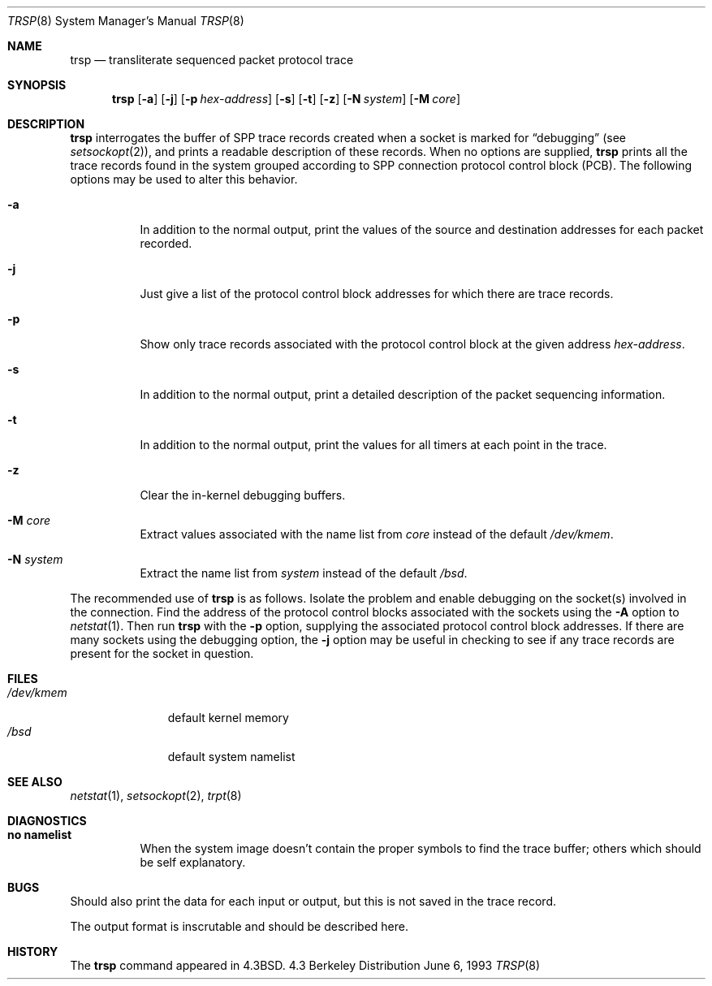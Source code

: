.\"	$OpenBSD: trsp.8,v 1.4 1997/09/08 09:23:16 deraadt Exp $
.\"
.\" Copyright (c) 1985, 1991, 1993
.\"	The Regents of the University of California.  All rights reserved.
.\"
.\" Redistribution and use in source and binary forms, with or without
.\" modification, are permitted provided that the following conditions
.\" are met:
.\" 1. Redistributions of source code must retain the above copyright
.\"    notice, this list of conditions and the following disclaimer.
.\" 2. Redistributions in binary form must reproduce the above copyright
.\"    notice, this list of conditions and the following disclaimer in the
.\"    documentation and/or other materials provided with the distribution.
.\" 3. All advertising materials mentioning features or use of this software
.\"    must display the following acknowledgement:
.\"	This product includes software developed by the University of
.\"	California, Berkeley and its contributors.
.\" 4. Neither the name of the University nor the names of its contributors
.\"    may be used to endorse or promote products derived from this software
.\"    without specific prior written permission.
.\"
.\" THIS SOFTWARE IS PROVIDED BY THE REGENTS AND CONTRIBUTORS ``AS IS'' AND
.\" ANY EXPRESS OR IMPLIED WARRANTIES, INCLUDING, BUT NOT LIMITED TO, THE
.\" IMPLIED WARRANTIES OF MERCHANTABILITY AND FITNESS FOR A PARTICULAR PURPOSE
.\" ARE DISCLAIMED.  IN NO EVENT SHALL THE REGENTS OR CONTRIBUTORS BE LIABLE
.\" FOR ANY DIRECT, INDIRECT, INCIDENTAL, SPECIAL, EXEMPLARY, OR CONSEQUENTIAL
.\" DAMAGES (INCLUDING, BUT NOT LIMITED TO, PROCUREMENT OF SUBSTITUTE GOODS
.\" OR SERVICES; LOSS OF USE, DATA, OR PROFITS; OR BUSINESS INTERRUPTION)
.\" HOWEVER CAUSED AND ON ANY THEORY OF LIABILITY, WHETHER IN CONTRACT, STRICT
.\" LIABILITY, OR TORT (INCLUDING NEGLIGENCE OR OTHERWISE) ARISING IN ANY WAY
.\" OUT OF THE USE OF THIS SOFTWARE, EVEN IF ADVISED OF THE POSSIBILITY OF
.\" SUCH DAMAGE.
.\"
.\"     @(#)trsp.8	8.1 (Berkeley) 6/6/93
.\"
.Dd June 6, 1993
.Dt TRSP 8
.Os BSD 4.3
.Sh NAME
.Nm trsp
.Nd transliterate sequenced packet protocol trace
.Sh SYNOPSIS
.Nm
.Op Fl a
.Op Fl j
.Op Fl p Ar hex-address
.Op Fl s
.Op Fl t
.Op Fl z
.Op Fl N Ar system
.Op Fl M Ar core
.Sh DESCRIPTION
.Nm
interrogates the buffer of
.Tn SPP
trace records created
when a socket is marked for
.Dq debugging
(see
.Xr setsockopt 2 ) ,
and prints a readable description of these records.
When no options are supplied, 
.Nm
prints all the trace records found in the system
grouped according to
.Tn SPP
connection protocol control
block
.Pq Tn PCB .
The following options may be used to
alter this behavior.
.Bl -tag -width Ds
.It Fl a
In addition to the normal output,
print the values of the source and destination
addresses for each packet recorded.
.It Fl j
Just give a list of the protocol control block
addresses for which there are trace records.
.It Fl p
Show only trace records associated with the protocol
control block at the given address
.Ar hex-address .
.It Fl s
In addition to the normal output,
print a detailed description of the packet
sequencing information.
.It Fl t
In addition to the normal output,
print the values for all timers at each
point in the trace.
.It Fl z
Clear the in-kernel debugging buffers.
.It Fl M Ar core
Extract values associated with the name list from
.Pa core
instead of the default
.Pa /dev/kmem .
.It Fl N Ar system
Extract the name list from
.Pa system
instead of the default
.Pa /bsd .
.El
.Pp
The recommended use of
.Nm
is as follows.
Isolate the problem and enable debugging on the
socket(s) involved in the connection.
Find the address of the protocol control blocks
associated with the sockets using the 
.Fl A
option to 
.Xr netstat 1 .
Then run
.Nm
with the
.Fl p
option, supplying the associated
protocol control block addresses.  If there are
many sockets using the debugging option, the
.Fl j
option may be useful in checking to see if
any trace records are present for the socket in
question.
.Sh FILES
.Bl -tag -width /dev/kmem -compact
.It Pa /dev/kmem
default kernel memory
.It Pa /bsd
default system namelist
.El
.Sh SEE ALSO
.Xr netstat 1 ,
.Xr setsockopt 2 ,
.Xr trpt 8
.Sh DIAGNOSTICS
.Bl -tag -width Ds
.It Sy no namelist
When the system image doesn't
contain the proper symbols to find the trace buffer;
others which should be self explanatory.
.El
.Sh BUGS
Should also print the data for each input or output,
but this is not saved in the trace record.
.Pp
The output format is inscrutable and should be described
here.
.Sh HISTORY
The
.Nm
command appeared in
.Bx 4.3 .
